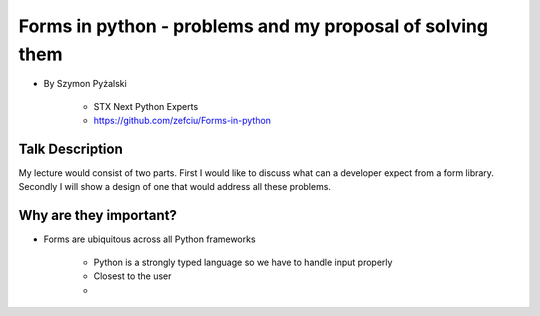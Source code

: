 ==========================================================
Forms in python - problems and my proposal of solving them
==========================================================

* By Szymon Pyżalski

    * STX Next Python Experts
    * https://github.com/zefciu/Forms-in-python

Talk Description
=================

My lecture would consist of two parts. First I would like to discuss what can a developer expect from a form library. Secondly I will show a design of one that would address all these problems.

Why are they important?
========================

* Forms are ubiquitous across all Python frameworks

    * Python is a strongly typed language so we have to handle input properly
    * Closest to the user 
    * 